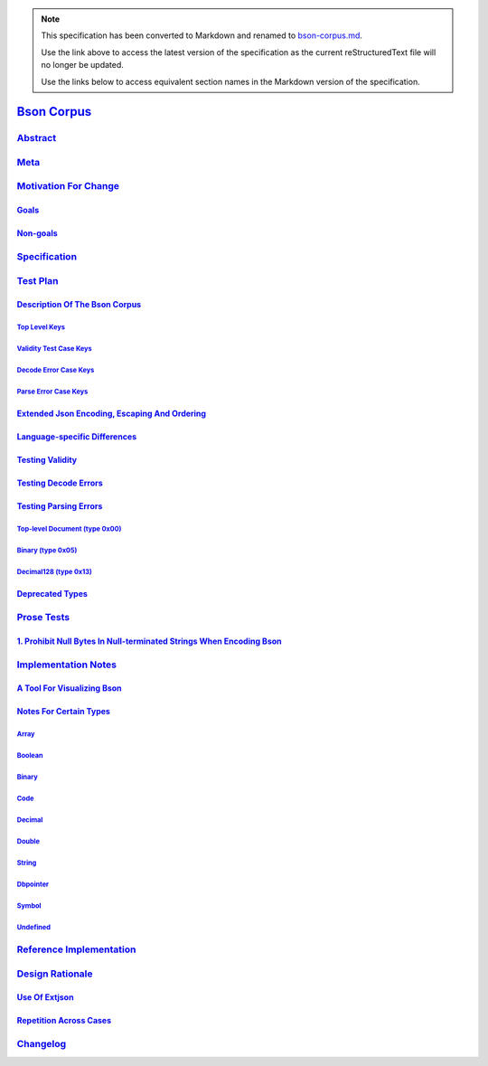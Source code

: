 
.. note::
  This specification has been converted to Markdown and renamed to
  `bson-corpus.md <bson-corpus.md>`_.  

  Use the link above to access the latest version of the specification as the
  current reStructuredText file will no longer be updated.

  Use the links below to access equivalent section names in the Markdown version of
  the specification.

##############
`Bson Corpus`_
##############

.. _bson corpus: ./auth.md#bson-corpus

`Abstract`_
***********

.. _abstract: ./auth.md#abstract

`Meta`_
*******

.. _meta: ./auth.md#meta

`Motivation For Change`_
************************

.. _motivation for change: ./auth.md#motivation-for-change

`Goals`_
========

.. _goals: ./auth.md#goals

`Non-goals`_
============

.. _non-goals: ./auth.md#non-goals

`Specification`_
****************

.. _specification: ./auth.md#specification

`Test Plan`_
************

.. _test plan: ./auth.md#test-plan

`Description Of The Bson Corpus`_
=================================

.. _description of the bson corpus: ./auth.md#description-of-the-bson-corpus

`Top Level Keys`_
-----------------

.. _top level keys: ./auth.md#top-level-keys

`Validity Test Case Keys`_
--------------------------

.. _validity test case keys: ./auth.md#validity-test-case-keys

`Decode Error Case Keys`_
-------------------------

.. _decode error case keys: ./auth.md#decode-error-case-keys

`Parse Error Case Keys`_
------------------------

.. _parse error case keys: ./auth.md#parse-error-case-keys

`Extended Json Encoding, Escaping And Ordering`_
================================================

.. _extended json encoding, escaping and ordering: ./auth.md#extended-json-encoding-escaping-and-ordering

`Language-specific Differences`_
================================

.. _language-specific differences: ./auth.md#language-specific-differences

`Testing Validity`_
===================

.. _testing validity: ./auth.md#testing-validity

`Testing Decode Errors`_
========================

.. _testing decode errors: ./auth.md#testing-decode-errors

`Testing Parsing Errors`_
=========================

.. _testing parsing errors: ./auth.md#testing-parsing-errors

`Top-level Document (type 0x00)`_
---------------------------------

.. _top-level document (type 0x00): ./auth.md#top-level-document-type-0x00

`Binary (type 0x05)`_
---------------------

.. _binary (type 0x05): ./auth.md#binary-type-0x05

`Decimal128 (type 0x13)`_
-------------------------

.. _decimal128 (type 0x13): ./auth.md#decimal128-type-0x13

`Deprecated Types`_
===================

.. _deprecated types: ./auth.md#deprecated-types

`Prose Tests`_
**************

.. _prose tests: ./auth.md#prose-tests

`1. Prohibit Null Bytes In Null-terminated Strings When Encoding Bson`_
=======================================================================

.. _1. prohibit null bytes in null-terminated strings when encoding bson: ./auth.md#prohibit-null-bytes-in-null-terminated-strings-when-encoding-bson

`Implementation Notes`_
***********************

.. _implementation notes: ./auth.md#implementation-notes

`A Tool For Visualizing Bson`_
==============================

.. _a tool for visualizing bson: ./auth.md#a-tool-for-visualizing-bson

`Notes For Certain Types`_
==========================

.. _notes for certain types: ./auth.md#notes-for-certain-types

`Array`_
--------

.. _array: ./auth.md#array

`Boolean`_
----------

.. _boolean: ./auth.md#boolean

`Binary`_
---------

.. _binary: ./auth.md#binary

`Code`_
-------

.. _code: ./auth.md#code

`Decimal`_
----------

.. _decimal: ./auth.md#decimal

`Double`_
---------

.. _double: ./auth.md#double

`String`_
---------

.. _string: ./auth.md#string

`Dbpointer`_
------------

.. _dbpointer: ./auth.md#dbpointer

`Symbol`_
---------

.. _symbol: ./auth.md#symbol

`Undefined`_
------------

.. _undefined: ./auth.md#undefined

`Reference Implementation`_
***************************

.. _reference implementation: ./auth.md#reference-implementation

`Design Rationale`_
*******************

.. _design rationale: ./auth.md#design-rationale

`Use Of Extjson`_
=================

.. _use of extjson: ./auth.md#use-of-extjson

`Repetition Across Cases`_
==========================

.. _repetition across cases: ./auth.md#repetition-across-cases

`Changelog`_
************

.. _changelog: ./auth.md#changelog

